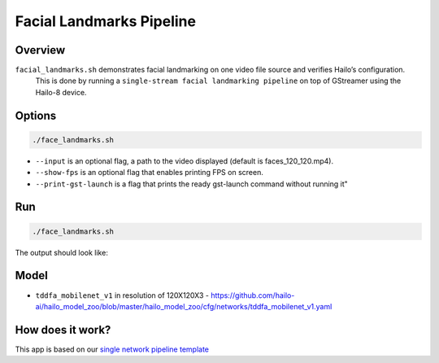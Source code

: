 
Facial Landmarks Pipeline
=========================

Overview
--------

``facial_landmarks.sh`` demonstrates facial landmarking on one video file source and verifies Hailo’s configuration.
 This is done by running a ``single-stream facial landmarking pipeline`` on top of GStreamer using the Hailo-8 device.

Options
-------

.. code-block:: sh

   ./face_landmarks.sh


* ``--input`` is an optional flag, a path to the video displayed (default is faces_120_120.mp4).
* ``--show-fps``  is an optional flag that enables printing FPS on screen.
* ``--print-gst-launch`` is a flag that prints the ready gst-launch command without running it"

Run
---

.. code-block:: sh

   ./face_landmarks.sh

The output should look like:


.. raw:: html

   <div align="center">
       <img src="readme_resources/face_landmarks_pipeline.gif" width="600px" height="500px"/>
   </div>


Model
-----


* ``tddfa_mobilenet_v1`` in resolution of 120X120X3 - https://github.com/hailo-ai/hailo_model_zoo/blob/master/hailo_model_zoo/cfg/networks/tddfa_mobilenet_v1.yaml

How does it work?
-----------------

This app is based on our `single network pipeline template <../../../../../docs/pipelines/single_network.rst>`_
